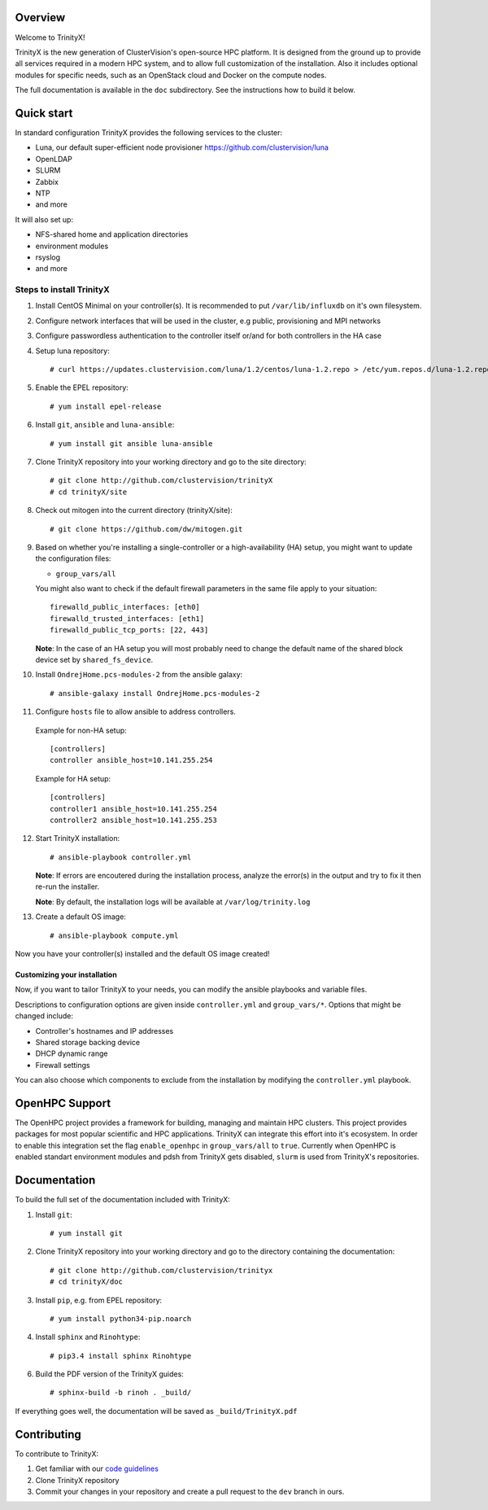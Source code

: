 Overview
========

Welcome to TrinityX!

TrinityX is the new generation of ClusterVision's open-source HPC platform. It is designed from the ground up to provide all services required in a modern HPC system, and to allow full customization of the installation. Also it includes optional modules for specific needs, such as an OpenStack cloud and Docker on the compute nodes.

The full documentation is available in the ``doc`` subdirectory. See the instructions how to build it below.


Quick start
===========

In standard configuration TrinityX provides the following services to the cluster:

* Luna, our default super-efficient node provisioner https://github.com/clustervision/luna
* OpenLDAP
* SLURM
* Zabbix
* NTP
* and more

It will also set up:

* NFS-shared home and application directories
* environment modules
* rsyslog
* and more


Steps to install TrinityX
~~~~~~~~~~~~~~~~~~~~~~~~~

1. Install CentOS Minimal on your controller(s). It is recommended to put ``/var/lib/influxdb`` on it's own filesystem.

2. Configure network interfaces that will be used in the cluster, e.g public, provisioning and MPI networks

3. Configure passwordless authentication to the controller itself or/and for both controllers in the HA case

4. Setup luna repository::

    # curl https://updates.clustervision.com/luna/1.2/centos/luna-1.2.repo > /etc/yum.repos.d/luna-1.2.repo

5. Enable the EPEL repository::

   # yum install epel-release

6. Install ``git``, ``ansible`` and ``luna-ansible``::

    # yum install git ansible luna-ansible

7. Clone TrinityX repository into your working directory and go to the site directory::

    # git clone http://github.com/clustervision/trinityX
    # cd trinityX/site

8. Check out mitogen into the current directory (trinityX/site)::

   # git clone https://github.com/dw/mitogen.git

9. Based on whether you're installing a single-controller or a high-availability (HA) setup, you might want to update the configuration files:

   * ``group_vars/all``

   You might also want to check if the default firewall parameters in the same file apply to your situation::

      firewalld_public_interfaces: [eth0]
      firewalld_trusted_interfaces: [eth1]
      firewalld_public_tcp_ports: [22, 443]

   **Note**: In the case of an HA setup you will most probably need to change the default name of the shared block device set by ``shared_fs_device``.

10. Install ``OndrejHome.pcs-modules-2`` from the ansible galaxy::

    # ansible-galaxy install OndrejHome.pcs-modules-2

11. Configure ``hosts`` file to allow ansible to address controllers.

   Example for non-HA setup::

       [controllers]
       controller ansible_host=10.141.255.254

   Example for HA setup::

       [controllers]
       controller1 ansible_host=10.141.255.254
       controller2 ansible_host=10.141.255.253

12. Start TrinityX installation::

     # ansible-playbook controller.yml

    **Note**: If errors are encoutered during the installation process, analyze the error(s) in the output and try to fix it then re-run the installer.

    **Note**: By default, the installation logs will be available at ``/var/log/trinity.log``

13. Create a default OS image::

    # ansible-playbook compute.yml

Now you have your controller(s) installed and the default OS image created!


Customizing your installation
-----------------------------

Now, if you want to tailor TrinityX to your needs, you can modify the ansible playbooks and variable files.

Descriptions to configuration options are given inside ``controller.yml`` and ``group_vars/*``. Options that might be changed include:

* Controller's hostnames and IP addresses
* Shared storage backing device
* DHCP dynamic range
* Firewall settings

You can also choose which components to exclude from the installation by modifying the ``controller.yml`` playbook.

OpenHPC Support
===============

The OpenHPC project provides a framework for building, managing and maintain HPC clusters. This project provides packages for most popular scientific and HPC applications. TrinityX can integrate this effort into it's ecosystem. In order to enable this integration set the flag ``enable_openhpc`` in ``group_vars/all`` to ``true``. 
Currently when OpenHPC is enabled standart environment modules and pdsh from TrinityX gets disabled, ``slurm`` is used from TrinityX's repositories. 

Documentation
=============

To build the full set of the documentation included with TrinityX:

1. Install ``git``::

    # yum install git

2. Clone TrinityX repository into your working directory and go to the directory containing the documentation::

    # git clone http://github.com/clustervision/trinityx
    # cd trinityX/doc

3. Install ``pip``, e.g. from EPEL repository::

    # yum install python34-pip.noarch

4. Install ``sphinx`` and ``Rinohtype``::

    # pip3.4 install sphinx Rinohtype

6. Build the PDF version of the TrinityX guides::

   # sphinx-build -b rinoh . _build/

If everything goes well, the documentation will be saved as ``_build/TrinityX.pdf``


Contributing
============

To contribute to TrinityX:

1. Get familiar with our `code guidelines <Guidelines.rst>`_
2. Clone TrinityX repository
3. Commit your changes in your repository and create a pull request to the ``dev`` branch in ours.
